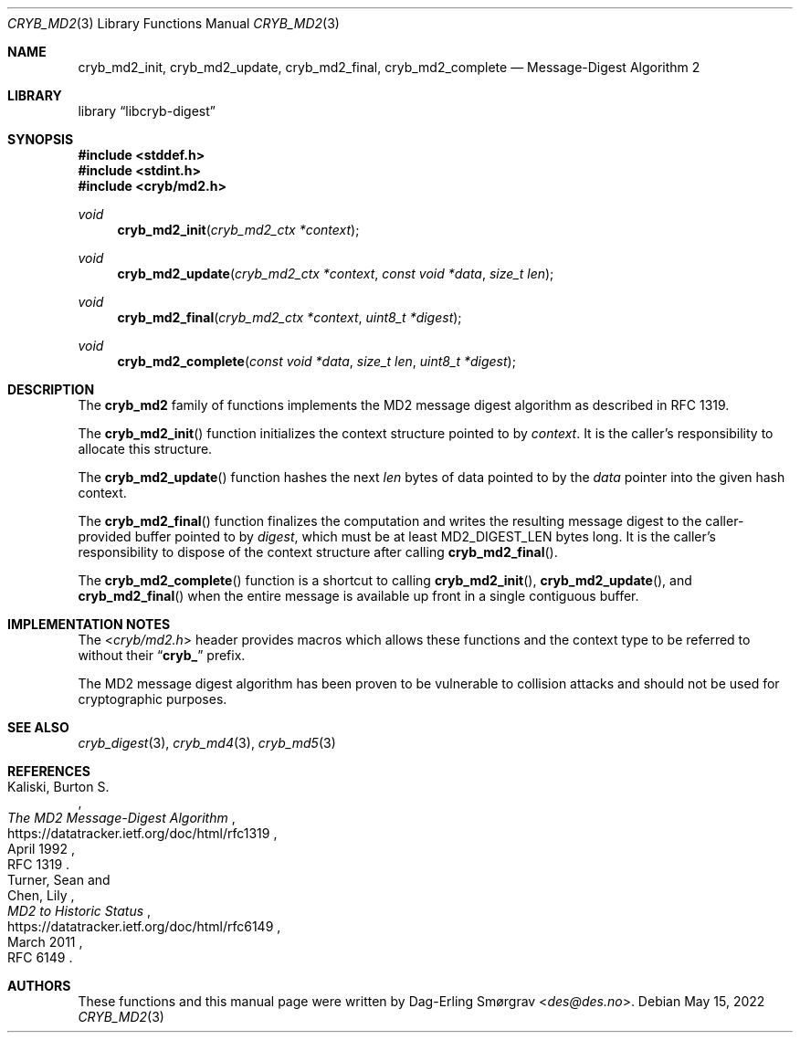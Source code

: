 .\"-
.\" Copyright (c) 2022 Dag-Erling Smørgrav
.\" All rights reserved.
.\"
.\" Redistribution and use in source and binary forms, with or without
.\" modification, are permitted provided that the following conditions
.\" are met:
.\" 1. Redistributions of source code must retain the above copyright
.\"    notice, this list of conditions and the following disclaimer.
.\" 2. Redistributions in binary form must reproduce the above copyright
.\"    notice, this list of conditions and the following disclaimer in the
.\"    documentation and/or other materials provided with the distribution.
.\" 3. The name of the author may not be used to endorse or promote
.\"    products derived from this software without specific prior written
.\"    permission.
.\"
.\" THIS SOFTWARE IS PROVIDED BY THE AUTHOR AND CONTRIBUTORS ``AS IS'' AND
.\" ANY EXPRESS OR IMPLIED WARRANTIES, INCLUDING, BUT NOT LIMITED TO, THE
.\" IMPLIED WARRANTIES OF MERCHANTABILITY AND FITNESS FOR A PARTICULAR PURPOSE
.\" ARE DISCLAIMED.  IN NO EVENT SHALL THE AUTHOR OR CONTRIBUTORS BE LIABLE
.\" FOR ANY DIRECT, INDIRECT, INCIDENTAL, SPECIAL, EXEMPLARY, OR CONSEQUENTIAL
.\" DAMAGES (INCLUDING, BUT NOT LIMITED TO, PROCUREMENT OF SUBSTITUTE GOODS
.\" OR SERVICES; LOSS OF USE, DATA, OR PROFITS; OR BUSINESS INTERRUPTION)
.\" HOWEVER CAUSED AND ON ANY THEORY OF LIABILITY, WHETHER IN CONTRACT, STRICT
.\" LIABILITY, OR TORT (INCLUDING NEGLIGENCE OR OTHERWISE) ARISING IN ANY WAY
.\" OUT OF THE USE OF THIS SOFTWARE, EVEN IF ADVISED OF THE POSSIBILITY OF
.\" SUCH DAMAGE.
.\"
.Dd May 15, 2022
.Dt CRYB_MD2 3
.Os
.Sh NAME
.Nm cryb_md2_init ,
.Nm cryb_md2_update ,
.Nm cryb_md2_final ,
.Nm cryb_md2_complete
.Nd Message-Digest Algorithm 2
.Sh LIBRARY
.Lb libcryb-digest
.Sh SYNOPSIS
.In stddef.h
.In stdint.h
.In cryb/md2.h
.Ft void
.Fn cryb_md2_init "cryb_md2_ctx *context"
.Ft void
.Fn cryb_md2_update "cryb_md2_ctx *context" "const void *data" "size_t len"
.Ft void
.Fn cryb_md2_final "cryb_md2_ctx *context" "uint8_t *digest"
.Ft void
.Fn cryb_md2_complete "const void *data" "size_t len" "uint8_t *digest"
.Sh DESCRIPTION
The
.Nm cryb_md2
family of functions implements the MD2 message digest algorithm as
described in RFC 1319.
.Pp
The
.Fn cryb_md2_init
function initializes the context structure pointed to by
.Va context .
It is the caller's responsibility to allocate this structure.
.Pp
The
.Fn cryb_md2_update
function hashes the next
.Va len
bytes of data pointed to by the
.Va data
pointer into the given hash context.
.Pp
The
.Fn cryb_md2_final
function finalizes the computation and writes the resulting message
digest to the caller-provided buffer pointed to by
.Va digest ,
which must be at least
.Dv MD2_DIGEST_LEN
bytes long.
It is the caller's responsibility to dispose of the context structure
after calling
.Fn cryb_md2_final .
.Pp
The
.Fn cryb_md2_complete
function is a shortcut to calling
.Fn cryb_md2_init ,
.Fn cryb_md2_update ,
and
.Fn cryb_md2_final
when the entire message is available up front in a single contiguous
buffer.
.Sh IMPLEMENTATION NOTES
The
.In cryb/md2.h
header provides macros which allows these functions and the context
type to be referred to without their
.Dq Li cryb_
prefix.
.Pp
The MD2 message digest algorithm has been proven to be vulnerable to
collision attacks and should not be used for cryptographic purposes.
.Sh SEE ALSO
.Xr cryb_digest 3 ,
.Xr cryb_md4 3 ,
.Xr cryb_md5 3
.Sh REFERENCES
.Rs
.%A Kaliski, Burton S.
.%T The MD2 Message-Digest Algorithm
.%D April 1992
.%O RFC 1319
.%U https://datatracker.ietf.org/doc/html/rfc1319
.Re
.Rs
.%A Turner, Sean
.%A Chen, Lily
.%T MD2 to Historic Status
.%D March 2011
.%O RFC 6149
.%U https://datatracker.ietf.org/doc/html/rfc6149
.Re
.Sh AUTHORS
These functions and this manual page were written by
.An Dag-Erling Sm\(/orgrav Aq Mt des@des.no .
